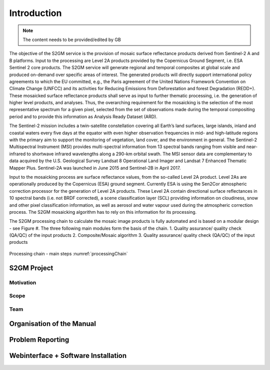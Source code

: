 ############
Introduction
############

.. note::
   The content needs to be provided/edited by GB

The objective of the S2GM service is the provision of mosaic surface reflectance products derived from Sentinel-2 A and B platforms. Input to the processing are Level 2A products provided by the Copernicus Ground Segment, i.e. ESA Sentinel 2 core products. The S2GM service will generate regional and temporal composites at global scale and produced on-demand over specific areas of interest. The generated products will directly support international policy agreements to which the EU committed, e.g., the Paris agreement of the United Nations Framework Convention on Climate Change (UNFCC) and its activities for Reducing Emissions from Deforestation and forest Degradation (REDD+). These mosaicked surface reflectance products shall serve as input to further thematic processing, i.e. the generation of higher level products, and analyses. Thus, the overarching requirement for the mosaicking is the selection of the most representative spectrum for a given pixel, selected from the set of observations made during the temporal compositing period and to provide this information as Analysis Ready Dataset (ARD).

The Sentinel-2 mission includes a twin-satellite constellation covering all Earth’s land surfaces, large islands, inland and coastal waters every five days at the equator with even higher observation frequencies in mid- and high-latitude regions with the primary aim to support the monitoring of vegetation, land cover, and the environment in general. The Sentinel-2 Multispectral Instrument (MSI) provides multi-spectral information from 13 spectral bands ranging from visible and near-infrared to shortwave infrared wavelengths along a 290-km orbital swath. The MSI sensor data are complementary to data acquired by the U.S. Geological Survey Landsat 8 Operational Land Imager and Landsat 7 Enhanced Thematic Mapper Plus. Sentinel-2A was launched in June 2015 and Sentinel-2B in April 2017.

Input to the mosaicking process are surface reflectance values, from the so-called Level 2A product. Level 2As are operationally produced by the Copernicus (ESA) ground segment. Currently ESA is using the Sen2Cor atmospheric correction processor for the generation of Level 2A products. These Level 2A contain directional surface reflectances in 10 spectral bands (i.e. not BRDF corrected), a scene classification layer (SCL) providing information on cloudiness, snow and other pixel classification information, as well as aerosol and water vapour used during the atmospheric correction process. The S2GM mosaicking algorithm has to rely on this information for its processing.

The S2GM processing chain to calculate the mosaic image products is fully automated and is based on a modular design - see Figure #. The three following main modules form the basis of the chain.
1.	Quality assurance/ quality check (QA/QC) of the input products
2.	Composite/Mosaic algorithm
3.	Quality assurance/ quality check (QA/QC) of the input products


.. _processingChain:
.. figure:: ProcessingChain.png
   :name: processingChainName
   :alt: Processing chain - main steps
   :align: center

   Processing chain - main steps
   :numref:`processingChain`

S2GM Project
************

Motivation
==========

Scope
=====

Team
====

Organisation of the Manual
**************************

Problem Reporting
*****************

Webinterface + Software Installation
************************************
